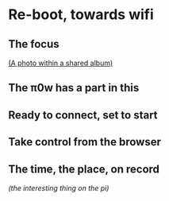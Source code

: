 * Re-boot, towards wifi
** The focus
[[./i/d.jpg]]
[[https://www.icloud.com/sharedalbum/#B0nGWZuqDHrVDr;36BDD48F-1479-4162-A7D4-EB42E0F761E6][(A photo within a shared album)]]
** The π0w has a part in this
[[./i/e.jpg]]
# also the power, and suitable cables, and adapters
** Ready to connect, set to start
[[./i/f.jpg]]
# Efficient numbers re-cycling
** Take control from the browser
[[./i/0.jpg]]
# a screenshot from the iPad, and it is becoming interesting just to see this iPad choosin jpg or png
# http::192.168.43.129:8080
# an address configured, earlier, using the KODI LebreELEC setup add-on
** The time, the place, on record
[[./i/1.jpg]]
# Pathe, Times, 1960 to 1969
[[main.conf][(the interesting thing on the pi)]]
# in the context of netting
